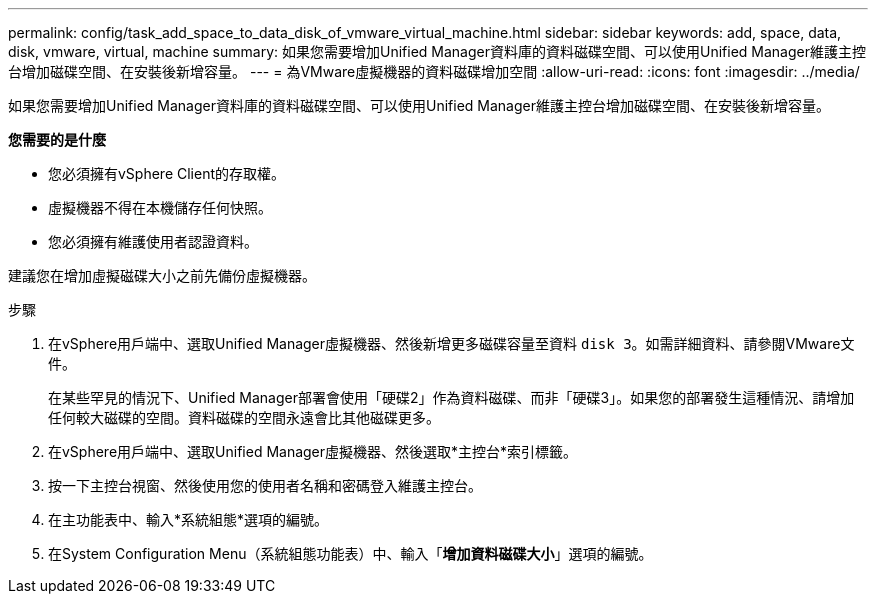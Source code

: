 ---
permalink: config/task_add_space_to_data_disk_of_vmware_virtual_machine.html 
sidebar: sidebar 
keywords: add, space, data, disk, vmware, virtual, machine 
summary: 如果您需要增加Unified Manager資料庫的資料磁碟空間、可以使用Unified Manager維護主控台增加磁碟空間、在安裝後新增容量。 
---
= 為VMware虛擬機器的資料磁碟增加空間
:allow-uri-read: 
:icons: font
:imagesdir: ../media/


[role="lead"]
如果您需要增加Unified Manager資料庫的資料磁碟空間、可以使用Unified Manager維護主控台增加磁碟空間、在安裝後新增容量。

*您需要的是什麼*

* 您必須擁有vSphere Client的存取權。
* 虛擬機器不得在本機儲存任何快照。
* 您必須擁有維護使用者認證資料。


建議您在增加虛擬磁碟大小之前先備份虛擬機器。

.步驟
. 在vSphere用戶端中、選取Unified Manager虛擬機器、然後新增更多磁碟容量至資料 `disk 3`。如需詳細資料、請參閱VMware文件。
+
在某些罕見的情況下、Unified Manager部署會使用「硬碟2」作為資料磁碟、而非「硬碟3」。如果您的部署發生這種情況、請增加任何較大磁碟的空間。資料磁碟的空間永遠會比其他磁碟更多。

. 在vSphere用戶端中、選取Unified Manager虛擬機器、然後選取*主控台*索引標籤。
. 按一下主控台視窗、然後使用您的使用者名稱和密碼登入維護主控台。
. 在主功能表中、輸入*系統組態*選項的編號。
. 在System Configuration Menu（系統組態功能表）中、輸入「*增加資料磁碟大小*」選項的編號。

